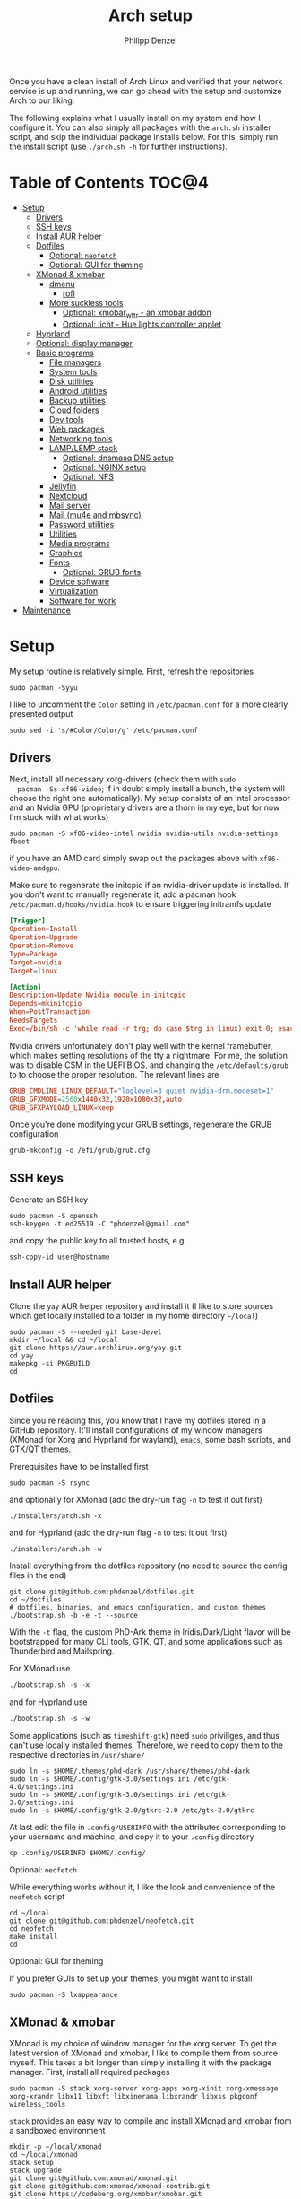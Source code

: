 #+AUTHOR: Philipp Denzel
#+TITLE: Arch setup
#+OPTIONS: num:nil
#+OPTIONS: toc:4

Once you have a clean install of Arch Linux and verified that your
network service is up and running, we can go ahead with the setup and
customize Arch to our liking.

The following explains what I usually install on my system and how I
configure it.  You can also simply all packages with the ~arch.sh~
installer script, and skip the individual package installs below. For
this, simply run the install script (use ~./arch.sh -h~ for further
instructions).


* Table of Contents :TOC@4:
- [[#setup][Setup]]
  - [[#drivers][Drivers]]
  - [[#ssh-keys][SSH keys]]
  - [[#install-aur-helper][Install AUR helper]]
  - [[#dotfiles][Dotfiles]]
      - [[#optional-neofetch][Optional: ~neofetch~]]
      - [[#optional-gui-for-theming][Optional: GUI for theming]]
  - [[#xmonad--xmobar][XMonad & xmobar]]
    - [[#dmenu][dmenu]]
      - [[#rofi][rofi]]
    - [[#more-suckless-tools][More suckless tools]]
      - [[#optional-xmobar_wttr---an-xmobar-addon][Optional: xmobar_wttr - an xmobar addon]]
      - [[#optional-licht---hue-lights-controller-applet][Optional: licht - Hue lights controller applet]]
  - [[#hyprland][Hyprland]]
  - [[#optional-display-manager][Optional: display manager]]
  - [[#basic-programs][Basic programs]]
    - [[#file-managers][File managers]]
    - [[#system-tools][System tools]]
    - [[#disk-utilities][Disk utilities]]
    - [[#android-utilities][Android utilities]]
    - [[#backup-utilities][Backup utilities]]
    - [[#cloud-folders][Cloud folders]]
    - [[#dev-tools][Dev tools]]
    - [[#web-packages][Web packages]]
    - [[#networking-tools][Networking tools]]
    - [[#lamplemp-stack][LAMP/LEMP stack]]
      - [[#optional-dnsmasq-dns-setup][Optional: dnsmasq DNS setup]]
      - [[#optional-nginx-setup][Optional: NGINX setup]]
      - [[#optional-nfs][Optional: NFS]]
    - [[#jellyfin][Jellyfin]]
    - [[#nextcloud][Nextcloud]]
    - [[#mail-server][Mail server]]
    - [[#mail-mu4e-and-mbsync][Mail (mu4e and mbsync)]]
    - [[#password-utilities][Password utilities]]
    - [[#utilities][Utilities]]
    - [[#media-programs][Media programs]]
    - [[#graphics][Graphics]]
    - [[#fonts][Fonts]]
      - [[#optional-grub-fonts][Optional: GRUB fonts]]
    - [[#device-software][Device software]]
    - [[#virtualization][Virtualization]]
    - [[#software-for-work][Software for work]]
- [[#maintenance][Maintenance]]

* Setup

  My setup routine is relatively simple.  First, refresh the
  repositories
  #+begin_src shell
    sudo pacman -Syyu
  #+end_src

  I like to uncomment the ~Color~ setting in ~/etc/pacman.conf~ for a
  more clearly presented output
  #+begin_src shell
    sudo sed -i 's/#Color/Color/g' /etc/pacman.conf
  #+end_src


** Drivers
  
  Next, install all necessary xorg-drivers (check them with ~sudo
  pacman -Ss xf86-video~; if in doubt simply install a bunch, the
  system will choose the right one automatically). My setup consists
  of an Intel processor and an Nvidia GPU (proprietary drivers are a
  thorn in my eye, but for now I'm stuck with what works)
  #+begin_src shell
    sudo pacman -S xf86-video-intel nvidia nvidia-utils nvidia-settings fbset
  #+end_src
  if you have an AMD card simply swap out the packages above with
  ~xf86-video-amdgpu~.

  Make sure to regenerate the initcpio if an nvidia-driver update is
  installed. If you don't want to manually regenerate it, add a pacman
  hook ~/etc/pacman.d/hooks/nvidia.hook~ to ensure triggering
  initramfs update
  #+begin_src conf
    [Trigger]
    Operation=Install
    Operation=Upgrade
    Operation=Remove
    Type=Package
    Target=nvidia
    Target=linux

    [Action]
    Description=Update Nvidia module in initcpio
    Depends=mkinitcpio
    When=PostTransaction
    NeedsTargets
    Exec=/bin/sh -c 'while read -r trg; do case $trg in linux) exit 0; esac; done; /usr/bin/mkinitcpio -P'
  #+end_src

  Nvidia drivers unfortunately don't play well with the kernel
  framebuffer, which makes setting resolutions of the tty a
  nightmare. For me, the solution was to disable CSM in the UEFI BIOS,
  and changing the ~/etc/defaults/grub~ to to choose the proper
  resolution. The relevant lines are

  #+begin_src conf
    GRUB_CMDLINE_LINUX_DEFAULT="loglevel=3 quiet nvidia-drm.modeset=1"
    GRUB_GFXMODE=2560x1440x32,1920x1080x32,auto
    GRUB_GFXPAYLOAD_LINUX=keep
  #+end_src

  Once you're done modifying your GRUB settings, regenerate the
  GRUB configuration
  #+begin_src shell
    grub-mkconfig -o /efi/grub/grub.cfg
  #+end_src

  
** SSH keys

   Generate an SSH key
   #+begin_src shell
     sudo pacman -S openssh
     ssh-keygen -t ed25519 -C "phdenzel@gmail.com"
   #+end_src
   and copy the public key to all trusted hosts, e.g.

#+begin_src shell
  ssh-copy-id user@hostname
#+end_src


** Install AUR helper

   Clone the ~yay~ AUR helper repository and install it (I like to
   store sources which get locally installed to a folder in my home
   directory ~~/local~)

   #+begin_src shell
     sudo pacman -S --needed git base-devel
     mkdir ~/local && cd ~/local
     git clone https://aur.archlinux.org/yay.git
     cd yay
     makepkg -si PKGBUILD
     cd
   #+end_src


** Dotfiles

   Since you're reading this, you know that I have my dotfiles stored
   in a GitHub repository. It'll install configurations of my window
   managers (XMonad for Xorg and Hyprland for wayland), ~emacs~, some
   bash scripts, and GTK/QT themes.

   Prerequisites have to be installed first
   #+begin_src shell
     sudo pacman -S rsync
   #+end_src

   and optionally for XMonad (add the dry-run flag ~-n~ to test it out first)
   #+begin_src shell
     ./installers/arch.sh -x
   #+end_src

   and for Hyprland (add the dry-run flag ~-n~ to test it out first)
   #+begin_src shell
     ./installers/arch.sh -w
   #+end_src

   Install everything from the dotfiles repository (no need to source
   the config files in the end)
   #+begin_src shell
     git clone git@github.com:phdenzel/dotfiles.git
     cd ~/dotfiles
     # dotfiles, binaries, and emacs configuration, and custom themes
     ./bootstrap.sh -b -e -t --source
   #+end_src

   With the ~-t~ flag, the custom PhD-Ark theme in Iridis/Dark/Light
   flavor will be bootstrapped for many CLI tools, GTK, QT, and some
   applications such as Thunderbird and Mailspring.

   For XMonad use
   #+begin_src emacs-lisp
     ./bootstrap.sh -s -x
   #+end_src

   and for Hyprland use
   #+begin_src emacs-lisp
     ./bootstrap.sh -s -w
   #+end_src

   Some applications (such as ~timeshift-gtk~) need ~sudo~ priviliges,
   and thus can't use locally installed themes. Therefore, we need to
   copy them to the respective directories in ~/usr/share/~
   #+begin_src shell
     sudo ln -s $HOME/.themes/phd-dark /usr/share/themes/phd-dark
     sudo ln -s $HOME/.config/gtk-3.0/settings.ini /etc/gtk-4.0/settings.ini
     sudo ln -s $HOME/.config/gtk-3.0/settings.ini /etc/gtk-3.0/settings.ini
     sudo ln -s $HOME/.config/gtk-2.0/gtkrc-2.0 /etc/gtk-2.0/gtkrc
   #+end_src

   At last edit the file in ~.config/USERINFO~ with the attributes
   corresponding to your username and machine, and copy it to your
   ~.config~ directory
   #+begin_src shell
     cp .config/USERINFO $HOME/.config/
   #+end_src

**** Optional: ~neofetch~

     While everything works without it, I like the look and
     convenience of the ~neofetch~ script
     
     #+begin_src shell
       cd ~/local
       git clone git@github.com:phdenzel/neofetch.git
       cd neofetch
       make install
       cd
     #+end_src

**** Optional: GUI for theming

     If you prefer GUIs to set up your themes, you might want to install
     #+begin_src shell
       sudo pacman -S lxappearance
     #+end_src


** XMonad & xmobar

   XMonad is my choice of window manager for the xorg server.
   To get the latest version of XMonad and xmobar, I like to compile
   them from source myself. This takes a bit longer than simply
   installing it with the package manager.  First, install all
   required packages

   #+begin_src shell
     sudo pacman -S stack xorg-server xorg-apps xorg-xinit xorg-xmessage xorg-xrandr libx11 libxft libxinerama libxrandr libxss pkgconf wireless_tools
   #+end_src

   ~stack~ provides an easy way to compile and install XMonad and
   xmobar from a sandboxed environment

   #+begin_src shell
     mkdir -p ~/local/xmonad
     cd ~/local/xmonad
     stack setup
     stack upgrade
     git clone git@github.com:xmonad/xmonad.git
     git clone git@github.com:xmonad/xmonad-contrib.git
     git clone https://codeberg.org/xmobar/xmobar.git
     stack init
     cp ~/dotfiles/.config/xmonad/stack.yml stack.yml
     stack install
     sudo ln -s ~/.local/bin/xmonad /usr/bin
     sudo mkdir -p /usr/share/xsessions
     sudo ln -s ~/.config/xmonad/xmonad.desktop /usr/share/xsessions
     sudo ln -s ~/.config/xmonad/icons/logo.png /usr/share/xsessions/xmonad.png
   #+end_src


*** dmenu

   ~dmenu~ accompanies XMonad perfectly. Once again, as this is a
   suckless tool to which one might want to apply some patches,
   I prefer compiling my own version

   #+begin_src shell
     cd ~/local
     git clone git@github.com:phdenzel/dmenu.git
     cd dmenu
     make patching
     make
     sudo make install
     cd
   #+end_src

 
**** rofi

   Sometimes, I like to use ~rofi~ instead of ~dmenu~...

   #+begin_src  shell
     sudo pacman -S rofi
   #+end_src

   for wayland install instead

   #+begin_src shell
     yay -S rofi-lbonn-wayland
   #+end_src


*** More suckless tools

   To complete the tiling window manager setup, we furthermore install
   a compositor, sys-tray, and image viewer (for setting wallpapers)

   #+begin_src shell
     sudo pacman -S picom feh trayer
   #+end_src


**** Optional: xmobar_wttr - an xmobar addon

    I wrote my own weather fetcher as python program which nicely
    formats and iconifies the information for ~xmobar~. Python should
    already be installed on a clean arch installation, but as ~pip~
    (and ~pipenv~) are not, we first have to install these packages
    (as well as ~emacs~ for compiling the README)

    #+begin_src shell
      sudo pacman -S emacs python-pip python-pipenv
    #+end_src

    ~xmobar_wttr~ can be installed via ~pip~, but I usually just clone
    the repo and install it from source

    #+begin_src shell
      cd ~/local
      git clone git@github.com:phdenzel/xmobar_wttr.git
      cd xmobar_wttr
      make pkg
      python3 setup.py install --user
      cd
    #+end_src


**** Optional: licht - Hue lights controller applet

    I used to use a systray GNOME applet back on Pop!_OS which was
    able to connect to a Philips Hue bridge in my network, but
    unfortunately this doesn't work on Arch linux, so I wrote a
    replacement for it:

    #+begin_src shell
      cd ~/local
      git clone git@github.com:phdenzel/licht.git
      cd licht
      make pkg
      python3 setup.py install --user
    #+end_src

    If this should not work, consider simply installing it via ~pip~.
    I try to keep the releases up-to-date:

    #+begin_src shell
      pip install licht
    #+end_src


** Hyprland

   Hyprland is my choice for the Wayland compositor.
   Install Hyprland and the essentials from the archlinux repositories
   #+begin_src shell
     sudo pacman -S hyprland eww-wayland xdg-desktop-portal-hyprland dunst pipewire wireplumber polkit-kde-agent qt5-wayland qt6-wayland
   #+end_src

   If you use an nvidia card, you might want to try the package including the nvidia patches instead
   #+begin_src shell
     sudo pacman -S hyprland-nvidia qt5ct libva
     yay -S nvidia-vaapi-driver-git
   #+end_src

   Most well-known tools used within Xorg will not work on Wayland and
   need corresponding versions, e.g. OSD notification, wallpaper
   daemon, theme editor, image viewer, screenshot tool, color picker,
   etc.
   
   #+begin_src shell
     yay -S swayosd-git hyprpaper nwg-look imv grim slurp hyprpicker
     #swayosd-git
   #+end_src

   Also, optionally create an entry for hyprland with your display manager
   #+begin_src shell
     sudo mkdir -p /usr/share/xsessions
     sudo ln -s ~/.config/hypr/hyprland.desktop /usr/share/xsessions
     sudo ln -s ~/.config/hypr/icons/logo.png /usr/share/xsessions/hyprland.png
   #+end_src


** Optional: display manager

   I personally don't use a display manager, as I encrypt my drives
   and use xinit on login. If I would use a login manager though, it
   probably would be ~lightdm~ or ~ly~. So,

   #+begin_src shell
     yay -S ly
     sudo systemctl enable ly.service
   #+end_src

   or

   #+begin_src shell
     sudo pacman -S lightdm web-greeter accountsservice
     sudo systemctl enable lightdm
   #+end_src

   If you decided on ~lightdm~, enable its ~web-greeter~
   in ~/etc/lightdm/lightdm.conf~, otherwise it won't work.

   Also, you might need to start the accounts service daemon
   #+begin_src shell
     sudo systemctl enable accounts-daemon.service
   #+end_src

   and optionally create a user icon
   #+begin_src shell
     sudo mkdir /var/lib/AccountsService/icons && chmod 755 /var/lib/AccountsService/icons
     cp [username].jpg /var/lib/AccountsService/icons/
   #+end_src
   and edit the icon entry in user file in ~/var/lib/AccountsService/users/~.


** Basic programs

   Install my favorite terminal, browser and mail client (if needed)
   #+begin_src shell
     yay -S alacritty-git brave-bin mailspring thunderbird
   #+end_src

   Alacritty uses GPU hardware acceleration, but if no hardware
   acceleration is available (on very old hardware for instance), run
   ~alacritty~ with ~LIBGL_ALWAYS_SOFTWARE=1 /usr/bin/alacritty~ and
   replace ~Exec=env LIBGL_ALWAYS_SOFTWARE=1 /usr/bin/alacritty~ in
   ~/usr/share/applications/Alacritty.desktop~

   Mailspring needs libsecret and a keyring implementing the
   org.freedesktop.secrets standard. so to get it working, we will have
   to install it
   #+begin_src shell
     yay -S libsecret pass-secrets-git
   #+end_src

   In the subsections are categorized, and are here for completion. I
   usually install these via my install script ~arch.sh~

*** File managers
    GUI and terminal-based file managers
    #+begin_src shell
      sudo pacman -S pcmanfm gvfs udisks2 xarchiver ranger ueberzug highlight
    #+end_src

*** System tools

    Systemd components
    #+begin_src shell
      sudo pacman -S systemd-resolvconf
    #+end_src

    Z-shell, fuzzy-finder
    #+begin_src shell
      sudo pacman -S zsh fzf
    #+end_src

    RUST-powered command-line program variants

    #+begin_src shell
      sudo pacman -S bat eza zoxide fd ripgrep dust
    #+end_src

    
    Bash tab completion, spell checkers, locate utils, etc.
    #+begin_src shell
      sudo pacman -S bash-completion man-db mlocate hunspell hunspell-en_us
    #+end_src

    Xorg utilities
    #+begin_src shell
      sudo pacman -S xdotool xscreensaver
    #+end_src

    System tray applets
    #+begin_src shell
      sudo pacman -S network-manager-applet blueman volumeicon
    #+end_src

    For keeping the clock running (NTP client)
    #+begin_src shell
      sudo pacman -S chrony
      sudo systemctl enable --now chronyd.service
    #+end_src

*** Disk utilities
    File system tabulator, disk formatter/analyser, and various compression, copy, and job control programs
    #+begin_src shell
      sudo pacman -S arch-install-scripts gptfdisk exfat-utils smartmontools zip unzip rsync cronie htop
    #+end_src

*** Android utilities
    To connect with an Android system, we need the MTP protocol
    #+begin_src shell
      sudo pacman -S mtpfs gvfs-mtp gvfs-gphoto2
    #+end_src

    For Android 4+ devices, additionally install
    #+begin_src shell
      yay -S jmtpfs
    #+end_src

*** Backup utilities
    Timeshift seems to integrate well with btrfs, however after using
    it for a while, I found it simply a bit too buggy for a backup
    program. I also dislike snapper, because of how it stores its
    snapshots all over the place (in @{subvols}/.snapshots).

    So, these days I'm backing up my subvolumes with my own automated
    scripts. For more infos have a look at my [[https://github.com/phdenzel/btrsnap][btrsnap]] repository.

*** Cloud folders

    Dropbox has very little space for free, but it's still good.
    #+begin_src shell
      yay -S dropbox
    #+end_src

    Once you're in your graphical environment, set up dropbox using
    #+begin_src shell
      dropbox start -i
    #+end_src

    For a better self-hosted solution, set up a LAMP or LEMP stack and
    install ~nextcloud~ (see below).

*** Dev tools
    Languages: (e)lisp, python, haskell, cuda, rust, ruby, java, LaTeX
    #+begin_src shell
      sudo pacman -S emacs vim base-devel gdb cmake docker pyenv ghc ghc-static clang cuda cuda-tools cudnn rust rust-analyzer ruby rubygems jenv jdk-openjdk jdk8-openjdk texlive-most texlive-lang gobject-introspection tk
    #+end_src

    For conda, I like to install environments and packages in ~.local/conda~ instead of the default ~$HOME/.conda~ location
    #+begin_src shell
      yay -S python-conda
      mkdir -p $HOME/.local/conda/envs && mkdir -p $HOME/.local/conda/pkgs
    #+end_src

    JabRef application
    #+begin_src emacs-lisp
      yay -S jabref-git
    #+end_src


    Installing jekyll (my preferred dev tool for static websites and blogs)
    #+begin_src shell
      gem install bundler webrick jekyll
    #+end_src
    And remember to source your .zshenv afterwards to add ruby binaries to your PATH.

*** Web packages
    Version control, data transfer, text-based browser programs
    #+begin_src shell
      sudo pacman -S git wget curl transmission-cli transmission-gtk lynx w3m
    #+end_src

*** Networking tools
    VPN, tools for network control, discovery and security auditing
    #+begin_src shell
      sudo pacman -S usbutils ethtool wol nfs-utils samba sshfs rclone firewalld fail2ban nginx dnsmasq wireguard-tools nmap
    #+end_src

    Enable all services
    #+begin_src shell
      sudo systemctl enable --now fail2ban
      sudo systemctl enable --now firewalld.service
      sudo firewall-cmd --set-default-zone=home
    #+end_src

*** LAMP/LEMP stack

    A LAMP or LEMP stack

    For L*A*MP: install Apache
    #+begin_src shell
      sudo pacman -S apache php-apache
    #+end_src

    For L*E*MP: install nginx
    #+begin_src shell
      sudo pacman -S nginx
    #+end_src
    I usually prefer nginx over apache. So, the following sections
    will assume the LEMP stack was installed.

    MariaDB install
    #+begin_src shell
      sudo pacman -S mariadb mariadb-clients mariadb-libs
    #+end_src

    MariaDB configuration
    #+begin_src shell
      sudo mysql_install_db --user=mysql --basedir=/usr --datadir=/var/lib/mysql
      sudo systemctl enable mariadb
      sudo systemctl start mariadb
      sudo mysql_secure_installation
    #+end_src
    Go through the questions from the last command and choose what is
    fitting for you. In my case, I went with the defaults, except that
    I did not change the root password.

    Create a database with
    #+begin_src shell
      sudo mysql -u root -p
    #+end_src
    This obvious only has to be done only if a database is needed for
    another application. For instance, ~nextcloud~ requires a database
    which I called ~nextcloud~
    #+begin_src shell
      MariaDB [(none)]> CREATE DATABASE nextcloud;
      MariaDB [(none)]> CREATE USER 'nextcloud'@'localhost' IDENTIFIED BY 'xxxxxxxx';
      MariaDB [(none)]> GRANT ALL PRIVILEGES on nextcloud.* to 'nextcloud'@'localhost';
      MariaDB [(none)]> FLUSH privileges;
      MariaDB [(none)]> quit;
    #+end_src

    Install PHP
    #+begin_src shell
      sudo pacman -S php php-gd php-cgi php-fpm php-intl php-imagick
    #+end_src

    For application-specific PHP configurations, I usually use
    dedicated copies of ~/etc/php/php.ini~ in the according
    applications configuration directory.
    
**** Optional: dnsmasq DNS setup

     I like to set up a local DNS server to easily access all my home
     services through local names instead of IP addresses. Therefore,
     I use ~dnsmasq~'s DNS features and use ~nginx~ as a reverse
     proxy.

     First stop any (potentially) running ~systemd-resolved~ services
     #+begin_src shell
       sudo systemctl stop systemd-resolved
       sudo systemctl disable systemd-resolved
     #+end_src

     You find the default ~dnsmasq~ configuration in ~/etc/dnsmasq.conf~.
     #+begin_src shell
       echo "conf-dir=/etc/dnsmasq.d,.bak" | sudo tee -a /etc/dnsmasq.conf
       sudo mkdir -p /etc/dnsmasq.d
       sudo touch /etc/dnsmasq.d/home.conf
     #+end_src
     
     All customizations should be added to the ~/etc/dnsmasq.d~
     directory.  Add a custom configuration file
     e.g. ~/etc/dnsmasq.d/home.conf~
     #+begin_src conf
       # turn off dhcp on enp3s0
       no-dhcp-interface=enp3s0
       # never forward plain names
       domain-needed
       # neve forward addresses in the non-routable address space
       bogus-priv
       # add domain to hostnames
       expand-hosts
       # domain to be added if expand-hosts is set
       domain=home
       # local domain to be served from /etc/hosts file
       local=/home/
       # don't read /etc/resolv.conf
       no-resolv
       # external nameservers Cloudflare/Google
       server=1.1.1.1
       server=8.8.8.8
     #+end_src

     Afterwards, add the names of the virtual hosts to ~/etc/hosts~, e.g.
     #+begin_src conf
       # Static table lookup for hostnames.
       # See hosts(5) for details.
       127.0.0.1	localhost
       ::1		    localhost
       #127.0.1.1	archphoenix.localdomain	archphoenix

       # fritzbox
       192.168.178.1 fritz.box
       # main hostname
       192.168.178.42 my
       # jellyfin
       192.168.178.42 jellyfin
       # etc...
     #+end_src

     If you're running ~firewalld~, open the DNS ports 53/UDP and
     53/TCP.
     #+begin_src shell
       sudo firewall-cmd --add-service dns
       sudo firewall-cmd --add-service dns --permanent
     #+end_src

     Once everything is configured start the service with
     #+begin_src shell
       sudo systemctl start dnsmasq.service
       sudo systemctl enable dnsmasq.service
     #+end_src

**** Optional: NGINX setup

     I prefer a lightweight ~nginx~ configuration over an (in my
     opinion) intrinsically heavier ~apache~ setup.
     #+begin_src shell
       sudo pacman -S nginx certbot certbot-nginx
     #+end_src

     It seems when ~nginx~ is installed on Arch Linux, all default
     configurations are found in a single file
     ~/etc/nginx/nginx.conf~. However, I like to keep the global
     configurations there, but move the server blocks to
     ~/etc/nginx/conf.d/default.conf~.

     On Arch Linux, the ~conf.d~ directory has to be created
     #+begin_src shell
       sudo mkdir -p /etc/nginx/conf.d
     #+end_src
     
     My ~/etc/nginx/nginx.conf~ looks like
     #+begin_src conf
       user http;
       worker_processes  4;
       error_log  /var/log/nginx/error.log  warn;

       events {
           worker_connections  1024;
       }

       http {
           include       mime.types;
           default_type  application/octet-stream;

           log_format  main  '$remote_addr - $remote_user [$time_local] "$request" '
                             '$status $body_bytes_sent "$http_referer" '
                             '"$http_user_agent" "$http_x_forwarded_for"';
           access_log  /var/log/nginx/access.log  main;

           sendfile        on;

           keepalive_timeout  65;

           types_hash_max_size	4096;

           include /etc/nginx/conf.d/*.conf;

       }
     #+end_src

     And the default configuration could be something like
     ~/etc/nginx/conf.d/default.conf~
     #+begin_src conf
       server {
           listen       80;
           listen	 [::]:80;
           server_name  my.home;

           #charset koi8-r;
           #access_log  logs/host.access.log  main;

           location / {
               root   /usr/share/nginx/html;
               index  index.html index.htm;
           }

           #error_page  404              /404.html;

           # redirect server error pages to the static page /50x.html
           #
           error_page   500 502 503 504  /50x.html;
           location = /50x.html {
               root   /usr/share/nginx/html;
           }

           # proxy the PHP scripts to Apache listening on 127.0.0.1:80
           #
           #location ~ \.php$ {
           #    proxy_pass   http://127.0.0.1;
           #}

           # pass the PHP scripts to FastCGI server listening on 127.0.0.1:9000
           #
           #location ~ \.php$ {
           #    root           html;
           #    fastcgi_pass   127.0.0.1:9000;
           #    fastcgi_index  index.php;
           #    fastcgi_param  SCRIPT_FILENAME  /scripts$fastcgi_script_name;
           #    include        fastcgi_params;
           #}

           # deny access to .htaccess files, if Apache's document root
           # concurs with nginx's one
           #
           #location ~ /\.ht {
           #    deny  all;
           #}
       }


       # another virtual host using mix of IP-, name-, and port-based configuration
       #server {
       #    listen       8000;
       #    listen       somename:8080;
       #    server_name  somename  alias  another.alias;

       #    location / {
       #        root   html;
       #        index  index.html index.htm;
       #    }
       #}


       # HTTPS server
       #server {
       #    listen       443 ssl;
       #    server_name  localhost;

       #    ssl_certificate      cert.pem;
       #    ssl_certificate_key  cert.key;

       #    ssl_session_cache    shared:SSL:1m;
       #    ssl_session_timeout  5m;

       #    ssl_ciphers  HIGH:!aNULL:!MD5;
       #    ssl_prefer_server_ciphers  on;

       #    location / {
       #        root   html;
       #        index  index.html index.htm;
       #    }
       #}
     #+end_src
     Most of these server blocks are unchanged from the initially
     installed file, commented out, and simply act as suggestions and
     tutorials on how to setup ~nginx~.

**** Optional: NFS

     NFS allows you to expose folders to other machines on the network.
     For this we only need ~nfs-utils~. Add the folders you want to
     expose to ~/etc/exports~, e.g.

     #+begin_src conf
       /data/backups   *(rw,sync)
     #+end_src
     For more infos on exporting see [[https://man.archlinux.org/man/exports.5][man/exports.5]].

     After editing the ~/etc/exports~ file, you need to run ~sudo
     exportfs -arv~ to update the nfs entries. The service is enabled
     with
     #+begin_src shell
       sudo systemctl enable --now nfs-server
     #+end_src

     If you're running a firewall, you have to open TCP and UDP ports
     111, 2049, and 20048. In firewalld you can accomplish this by
     adding services for nfs, mountd and rpc-bind
     #+begin_src shell
       sudo firewall-cmd --add-service nfs
       sudo firewall-cmd --add-service nfs --permanent
       sudo firewall-cmd --add-service mountd
       sudo firewall-cmd --add-service mountd --permanent
       sudo firewall-cmd --add-service rpc-bind
       sudo firewall-cmd --add-service rpc-bind --permanent
     #+end_src

     On the client-side you can then discover the shared folders using
     #+begin_src shell
       showmount -e <hostname|server-ip>
     #+end_src

     and mount them with

     #+begin_src shell
       sudo mkdir -p /nfs/backups
       sudo mount -t nfs 192.168.xx.xx:/data/backups /nfs/backups
     #+end_src

     To permanently mount the nfs shares, add them to your /etc/fstab file
     #+begin_src conf
       hostname:/data/backups  /nfs/backups  nfs4  rw,sync,_netdev,addr=192.168.xx.xx  0 0
     #+end_src

     If you have any issues, check if you assigned the correct
     ownership/permissions to the nfs folders.

*** Jellyfin

    Although ~jellyfin~ can be installed via the AUR for any Arch
    Linux distro, most builds will probably fail due to build issues
    related to ~Node.js~. So far, I had best success installing the
    ~jellyfin-git~ versions

    #+begin_src shell
      yay -S jellyfin-git
    #+end_src

    If you managed to build ~jellyfin~, you can proceed and enable the service
    #+begin_src shell
      sudo systemctl enable jellyfin.service
      sudo systemctl start jellyfin.service
    #+end_src
    
    Make sure that if a firewall is up, ~jellyfin~ can communicate via
    an open port. For the default port use
    #+begin_src shell
      sudo firewall-cmd --add-service jellyfin
      sudo firewall-cmd --add-service jellyfin --permanent
    #+end_src

    This should be enough to get up and running... for the initial
    setup go to ~127.0.0.1:8096~ in your browser of choice.

    You can also set up a reverse proxy pass in nginx. For this,
    create the file ~/etc/nginx/conf.d/jellyfin.conf~ with the
    following content
    #+begin_src conf
server {
    listen       80;
    listen	 [::]:80;
    #server_name  jellyfin.home;

    # Uncomment to redirect to https
    # return 301 https://$host$request_uri;

#}
#server {
    #listen 443 ssl https2;
    #listen [::]:443 ssl http2;
    server_name  jellyfin.home;

    #access_log  logs/host.access.log  main;
    client_max_body_size 32M;

    # use a variable to store the upstream proxy
    set $jellyfin jellyfin;
    resolver 127.0.0.1 valid=30;

    #ssl_certificate /etc/letsencrypt/live/DOMAIN_NAME/fullchain.pem;
    #ssl_certificate_key /etc/letsencrypt/live/DOMAIN_NAME/privkey.pem;
    #include /etc/letsencrypt/options-ssl-nginx.conf;
    #ssl_dhparam /etc/letsencrypt/ssl-dhparams.pem;
    #add_header Strict-Transport-Security "max-age=31536000" always;
    #ssl_trusted_certificate /etc/letsencrypt/live/DOMAIN_NAME/chain.pem;
    #ssl_stapling on;
    #ssl_stapling_verify on;

    # Security / XSS Mitigation Headers
    add_header X-Frame-Options "SAMEORIGIN";
    add_header X-XSS-Protection "1; mode=block";
    add_header X-Content-Type-Options "nosniff";

    # Content Security Policy
    # Enforces https content and restricts JS/CSS to origin
    # External Javascript (such as cast_sender.js for Chromecast) must be whitelisted.
    #add_header Content-Security-Policy "default-src https: data: blob: http://image.tmdb.org; style-src 'self' 'unsafe-inline'; script-src 'self' 'unsafe-inline' https://www.gstatic.com/cv/js/sender/v1/cast_sender.js https://www.gstatic.com/eureka/clank/95/cast_sender.js https://www.gstatic.com/eureka/clank/96/cast_sender.js https://www.gstatic.com/eureka/clank/97/cast_sender.js https://www.youtube.com blob:; worker-src 'self' blob:; connect-src 'self'; object-src 'none'; frame-ancestors 'self'";

    location = / {
    	return 302 http://$host/web/;
    	#return 302 https://$host/web/;
    }

    location / {
        # Proxy main Jellyfin traffic
        proxy_pass http://$jellyfin:8096;
        proxy_set_header Host $host;
        proxy_set_header X-Real-IP $remote_addr;
        proxy_set_header X-Forwarded-For $proxy_add_x_forwarded_for;
        proxy_set_header X-Forwarded-Proto $scheme;
        proxy_set_header X-Forwarded-Protocol $scheme;
        proxy_set_header X-Forwarded-Host $http_host;

        # Disable buffering when the nginx proxy gets very resource heavy upon streaming
        proxy_buffering off;
    }

    # location block for /web - This is purely for aesthetics so /web/#!/ works instead of having to go to /web/index.html/#!/
    location = /web/ {
        # Proxy main Jellyfin traffic
        proxy_pass http://$jellyfin:8096/web/index.html;
        proxy_set_header Host $host;
        proxy_set_header X-Real-IP $remote_addr;
        proxy_set_header X-Forwarded-For $proxy_add_x_forwarded_for;
        proxy_set_header X-Forwarded-Proto $scheme;
        proxy_set_header X-Forwarded-Protocol $scheme;
        proxy_set_header X-Forwarded-Host $http_host;
    }

    location /socket {
        # Proxy Jellyfin Websockets traffic
        proxy_pass http://$jellyfin:8096;
        proxy_http_version 1.1;
        proxy_set_header Upgrade $http_upgrade;
        proxy_set_header Connection "upgrade";
        proxy_set_header Host $host;
        proxy_set_header X-Real-IP $remote_addr;
        proxy_set_header X-Forwarded-For $proxy_add_x_forwarded_for;
        proxy_set_header X-Forwarded-Proto $scheme;
        proxy_set_header X-Forwarded-Protocol $scheme;
        proxy_set_header X-Forwarded-Host $http_host;
    }

}
    #+end_src

    Uncomment the relevant lines once you set up HTTPS.

*** Nextcloud

    Before installing and configuring ~nextcloud~, install the LEMP
    stack.

    If you haven't done so, start MariaDB and create a database and a
    user with all priviliges (as shown in the example of the LAMP/LEMP
    section). Also, don't forget to start and enable the ~mariadb.service~
    #+begin_src shell
      sudo systemctl start mariadb
      sudo systemctl enable mariadb
    #+end_src

    Once the LEMP stack has been installed and set up, we create a
    configuration file for nginx ~/etc/nginx/conf.d/nextcloud.conf~
    #+begin_src conf
      # Custom configuration based on official nginx configuration
      # https://docs.nextcloud.com/server/stable/admin_manual/installation/nginx.html#nextcloud-in-the-webroot-of-nginx
      server {
          listen       80;
          listen	 [::]:80;
          server_name  nextcloud.home;

          #charset koi8-r;
          #access_log  logs/host.access.log  main;

          # set upload size and timeout
          client_max_body_size 512M;
          client_body_timeout 300s;
          fastcgi_buffers 64 4K;

          # enable gzip
          gzip on;
          gzip_vary on;
          gzip_comp_level 4;
          gzip_min_length 256;
          gzip_proxied expired no-cache no-store private no_last_modified no_etag auth;
          gzip_types application/atom+xml application/javascript application/json application/ld+json application/manifest+json application/rss+xml application/vnd.geo+json application/vnd.ms-fontobject application/wasm application/x-font-ttf application/x-web-app-manifest+json application/xhtml+xml application/xml font/opentype image/bmp image/svg+xml image/x-icon text/cache-manifest text/css text/plain text/vcard text/vnd.rim.location.xloc text/vtt text/x-component text/x-cross-domain-policy;

          # Security / XSS Mitigation Headers
          add_header Referrer-Policy "no-referrer" always;
          add_header X-Frame-Options "SAMEORIGIN" always;
          add_header X-XSS-Protection "1; mode=block" always;
          add_header X-Content-Type-Options "nosniff" always;
          add_header X-Robots-Tag "none" always;
          add_header X-Download-Options "noopen" always;
          add_header X-Permitted-Cross-Domain-Policies "none" always;
          # hide information leak
          fastcgi_hide_header X-Powered-By;

          # path to the nextcloud installation
          root /usr/share/webapps/nextcloud/;
          # fallback handling directories
          index index.php index.html /index.php$request_uri;

          # handle Microsoft DAV clients
          location = / {
              if ( $http_user_agent ~ ^DavClnt ) {
                  return 302 /remote.php/webdav/$is_args$args;
              }
            }

          # enable automated access
          location = /robots.txt {
              allow all;
              log_not_found off;
              access_log off;
          }

          # well-known URIs
          location ^~ /.well-known {

              location = /.well-known/carddav {
                  return 301 $scheme://$host/remote.php/dav/; }
              location = /.well-known/caldav {
                  return 301 $scheme://$host/remote.php/dav/; }

              location /.well-known/acme-challenge {
                  try_files $uri $uri/ =404; }
              location /.well-known/pki-validation {
                  try_files $uri $uri/ =404; }

              # Let Nextcloud's API for `/.well-known` URIs handle all other
              # requests by passing them to the front-end controller.
              return 301 /index.php$request_uri;
          }

          # hide certain paths from clients
          location ~ ^/(?:build|tests|config|lib|3rdparty|templates|data)(?:$|/) {
              deny all; }
          location ~ ^/(?:\.|autotest|occ|issue|indie|db_|console) {
              deny all; }


          # PHP block (should come before all blocks handling static assets)
          location ~ \.php(?:$|/) {
              # legacy support
              rewrite ^/(?!index|remote|public|cron|core\/ajax\/update|status|ocs\/v[12]|updater\/.+|oc[ms]-provider\/.+|.+\/richdocumentscode\/proxy) /index.php$request_uri;

              fastcgi_split_path_info ^(.+?\.php)(/.*)$;
              set $path_info $fastcgi_path_info;	

              include fastcgi_params;
              try_files $fastcgi_script_name =404;

              fastcgi_param SCRIPT_FILENAME $document_root$fastcgi_script_name;
              fastcgi_param PATH_INFO $path_info;
              #fastcgi_param HTTPS on;

              # avoid sending the security headers twice
              fastcgi_param modHeadersAvailable true;
              fastcgi_param front_controller_active true;

              fastcgi_pass unix:/run/php-fpm/nextcloud.sock;

              fastcgi_intercept_errors on;
              fastcgi_request_buffering off;

              fastcgi_max_temp_file_size 0;
          }

          #
          location ~ \.(?:css|js|svg|gif|png|jpg|ico|wasm|tflite|map)$ {
              try_files $uri /index.php$request_uri;
              expires 6M;
              #add_header Cache-Control "public, max-age=15778463, $asset_immutable";
              # don't log access to assets
              access_log off;

              location ~ \.wasm$ {
                  default_type application/wasm;
              }
          }

          location ~ \.woff2?$ {
              try_files $uri /index.php$request_uri;
              # cache-control policy
              expires 7d;
              # don't log access to assets
              access_log off;
          }

          location /remote {
              return 301 /remote.php$request_uri;
          }

          location / {
              try_files $uri $uri/ /index.php$request_uri;
          }
      }
    #+end_src

    If you haven't done so, copy the default ~/etc/php/php.ini~ to
    ~/etc/webapps/nextcloud/php.ini~. Make a few configuration changes
    #+begin_src conf
      ;open_basedir = /var/lib/nextcloud/data:/var/lib/nextcloud/apps:/tmp:/usr/share/webapps/nextcloud:/etc/webapps/nextcloud:/data/nextcloud:/dev/urandom:/usr/lib/php/modules:/var/log/nextcloud:/proc/meminfo
      max_execution_time = 360
      memory_limit = 512M
      post_max_size = 256M
      upload_max_filesize = 256M
      extension=bcmath
      extension=bz2
      extension=exif
      extension=gd
      extension=iconv
      extension=imagick
      extension=intl
      extension=pdo_mysql
      date.timezone = Europe/Zurich
    #+end_src

    Make sure the Nextcloud dedicated ~php.ini~ is actually used, by
    setting the environment variable ~NEXTCLOUD_PHP_CONFIG~
    #+begin_src shell
      export NEXTCLOUD_PHP_CONFIG=/etc/webapps/nextcloud/php.ini
    #+end_src

    As a privacy and security precaution also create the dedicated
    directory for session data
    #+begin_src shell
      install --owner=nextcloud --group=nextcloud --mode=700 -d /var/lib/nextcloud/sessions
    #+end_src

    There are a few application servers compatible with nextcloud, I
    usually choose ~php-fpm~, but feel free to consult the Arch wiki
    for other options. Begin with copying the ~/etc/php/php.ini~ to a
    dedicated ~/etc/php/php-fpm.ini~ file (make sure it is owned and
    only writeable by root). Here we set the Zend OPcache by
    uncommenting the following lines
    #+begin_src conf
      zend_extension=opcache
      opcache.enable=1
      opcache.memory_consumption=128
      opcache.interned_strings_buffer=8
      opcache.max_accelerated_files=10000
      opcache.revalidate_freq=1
      opcache.save_comments=1
    #+end_src

    Finally set up a pool file for php-fpm in
    ~/etc/php/php-fpm.d/nextcloud.conf~ (again, make sure it is owned
    and only writeable by root). It is responsible for spawning
    dedicated processes for the Nextcloud application. Make sure the
    ~php_value[...]~ and ~php_flag[...]~ correspond to the settings in
    ~/etc/webapps/nextcloud/php.ini~ or they might be overwritten unintendedly
    #+begin_src conf
      [nextcloud]
      user = nextcloud
      group = nextcloud

      listen = /run/php-fpm/nextcloud.sock
      listen.owner = nextcloud
      listen.group = http
      listen.mode = 0660

      pm = dynamic
      pm.max_children = 8
      pm.start_servers = 2
      pm.min_spare_servers = 1
      pm.max_spare_servers = 3

      access.log = /var/log/php-fpm/$pool.access.log
      access.format = "%{%Y-%m-%dT%H:%M:%S%z}t %R: \"%m %r%Q%q\" %s %f %{milli}d %{kilo}M %C%%"

      chdir = /usr/share/webapps/$pool
      env[HOSTNAME] = $HOSTNAME
      env[PATH] = /usr/local/bin:/usr/bin
      env[TMP] = /tmp
      env[TMPDIR] = /tmp
      env[TEMP] = /tmp

      php_value[date.timezone] = Europe/Zurich
      #php_value[open_basedir] = /var/lib/$pool:/tmp:/usr/share/webapps/$pool:/etc/webapps/$pool:/data/$pool:/dev/urandom:/usr/lib/php/modules:/var/log/$pool:/proc/meminfo

      php_value[session.save_path] = /var/lib/$pool/sessions
      php_value[session.gc_maxlifetime] = 21600
      php_value[session.gc_divisor] = 500
      php_value[session.gc_probability] = 1

      php_flag[expose_php] = false
      php_value[post_max_size] = 256M
      php_value[upload_max_filesize] = 256M

      php_flag[output_buffering] = 4096
      php_value[max_input_time] = 60
      php_value[max_execution_time] = 360

      php_value[memory_limit] = 512M

      php_value[apc.ttl] = 7200
      php_flag[apc.enable_cli] = 1

      php_value[extension] = bcmath
      php_value[extension] = bz2
      php_value[extension] = exif
      php_value[extension] = gd
      php_value[extension] = gmp
      php_value[extension] = iconv
      php_value[extension] = imagick
      php_value[extension] = intl
      php_value[extension] = pdo_mysql
      php_value[extension] = zip
    #+end_src

    The application server is run as a systemd service. To make the
    configurations take, we need to override the default command run
    by systemd by means of a drop-in file
    ~/etc/systemd/system/php-fpm.service.d/override.conf~
    #+begin_src conf
      [Service]
      ExecStart=
      ExecStart=/usr/bin/php-fpm --nodaemonize --fpm-config /etc/php/php-fpm.conf --php-ini /etc/php/php-fpm.ini
      ReadWritePaths=/usr/share/webapps/nextcloud
      ReadWritePaths=/var/lib/nextcloud
      ReadWritePaths=/etc/webapps/nextcloud/config

      ReadWritePaths=/data/nextcloud
    #+end_src

    The access log might not exist, so when you try to start the
    php-fpm service with ~sudo systemctl start php-fpm~ and you get an
    error, try
    #+begin_src shell
      sudo mkdir /var/log/php-fpm
    #+end_src

    And finally start and enable the service with
    #+begin_src shell
      sudo systemctl start php-fpm
      sudo systemctl enable php-fpm
    #+end_src

    In this example, I've created another ~/data~ partition and a
    folder ~/data/nextcloud~ on it, which will act as data directory
    for nextcloud, additionally we have to create a few folders in
    nextcloud's installation directory.
    #+begin_src shell
      sudo mkdir -p /data/nextcloud
      sudo chmod 770 /data/nextcloud
      sudo chown nextcloud:nextcloud /data/nextcloud

      sudo mkdir -p /usr/share/webapps/nextcloud/{apps,data}
      sudo chmod 755 /usr/share/webapps/nextcloud/{apps,data}
      sudo chown nextcloud:nextcloud /usr/share/webapps/nextcloud/{apps,data}
    #+end_src

    This should be enough for you to visit your nextcloud domain and
    continue the setup on the web server.

    Should you have problems with adding phone numbers to your
    accounts, you probably have to add ~default_phone_region~ to your
    ~/etc/webapps/nextcloud/config/config.php~
    #+begin_src conf
      <?php
      $CONFIG = array (
        ...
        'default_phone_region' => 'CH',
        ...
        );
    #+end_src

    A system like Nextcloud sometimes requires tasks to be done on a
    regular basis without the need for user interaction or hindering
    Nextcloud performance. There are three ways to achive automatic
    maintanence with Nextcloud: AJAX, Webcron, cron.

    I prefer cron, and on archlinux (with on systemd) this is easily
    achieved:

    - first make sure to switch to cron in the Nextcloud settings
    - then start the systemd timer service with

    #+begin_src shell
      sudo systemctl enable --now nextcloud-cron.timer
    #+end_src


    You can also mount your Nextcloud files using WebDAV on your local
    linux machine. For this you need to install ~davfs2~ from the AUR:

    #+begin_src shell
      yay -S davfs2
    #+end_src

    Depending on your linux distro and davfs2 version, you need to add
    yourself to the ~davfs2~ group (or in my case to the ~network~) group:
    #+begin_src shell
      sudo usermod -aG network phdenzel
    #+end_src
    Afterwards, log out and back in for these settings to take effect.

    This enables you to auto-mount your Nextcloud files folder from
    your file system table ~/etc/fstab~ (change ~auto~ to ~noauto~ for
    manual mounts):
    #+begin_src shell
      https://nextcloud.home/remote.php/dav/files/phdenzel/ /home/phdenzel/Nextcloud davfs rw,user,auto 0 0
    #+end_src

    For auto-logins you have to store your credentials in your local home folder
    #+begin_src shell
      mkdir ~/Nextcloud
      mkdir ~/.davfs2
      sudo cp /etc/davfs2/secrets ~/.davfs2/secrets
      sudo chown phdenzel:phdenzel ~/.davfs2/secrets
      sudo chmod 600 ~/.davfs2/secrets
    #+end_src

    In the ~~/.davfs2/secrets~ file, you can add the WebDAV remote
    (old-style) or mount point as reference for your credentials:

    #+begin_src shell
      cat << EOF | sudo tee -a ~/.davfs2/secrets

      # personal Nextcloud credentials
      /home/phdenzel/Nextcloud phdenzel "this\should#be!my_password"
      # Old style
      #https://nextcloud.home/remote.php/dav/files/phdenzel/ phdenzel "this\should#be!my_password"
      EOF
    #+end_src

    To test mounting and unmounting, reload your new fstab
    #+begin_src shell
      sudo systemctl daemon-reload
      mount ~/Nextcloud
      umount ~/Nextcloud
    #+end_src

    If you have problems with your (self-signed) server certificate,
    or you get the message ~warning: the server does not support
    locks~, you need to add the following to your
    ~/etc/davfs2/davfs2.conf~:

    #+begin_src conf
      trust_server_cert	/etc/davfs2/certs/ygdrasil.crt
      use_locks   0
    #+end_src
    Any server certificates (here ygdrasil.crt) have to be copied to
    ~/etc/davfs2/certs/~.

*** TODO Mail server
    
*** Mail (mu4e and mbsync)
    It is always nice to have an alternate way of reading emails
    #+begin_src shell
      sudo pacman -S openssl isync
    #+end_src

    #+begin_src shell
      yay -S mu cyrus-sasl-xoauth2-git oauth2token
    #+end_src

    For registering a Microsoft IMAP account in isync, use ~oauth2ms~
    or ~oauth2token~.

    For ~oauth2ms~, clone my fork and install the program locally

    #+begin_src shell
      cd ~/local
      git clone git@github.com:phdenzel/oauth2ms.git
      cd oauth2ms
      make config && make install
    #+end_src

    Now by running ~oauth2ms [--encode-xoauth2]~, you're able to
    authenticate and fetch OAuth2 tokens.

    Alternatively, install ~oauth2token~ from the AUR and create a
    directory in ~~/.config/oauth2token/microsoft~ and create the
    files ~config.json~ and ~scopes.json~

    #+begin_src conf
      // config.json
      {
          "web": {
              "client_id": "08162f7c-0fd2-4200-a84a-f25a4db0b584",
              "client_secret": "TxRBilcHdC6WGBee]fs?QR:SJ8nI[g82",
              "auth_uri": "https://login.microsoftonline.com/common/oauth2/v2.0/authorize",
              "token_uri": "https://login.microsoftonline.com/common/oauth2/v2.0/token"
          }
      }
    #+end_src

    #+begin_src conf
      // scopes.json
      ["https://outlook.office.com/POP.AccessAsUser.All", "https://outlook.office.com/IMAP.AccessAsUser.All", "https://outlook.office.com/SMTP.Send"]
    #+end_src

    Then you can register an account with the provider ~microsoft~ for
    which you created the configurations (see above).

    #+begin_src shell
      oauth2create microsoft <my_account_name>
    #+end_src

    Once registered, you can receive OAuth2 tokens using
    #+begin_src shell
      oauth2get microsoft <my_account_name>
    #+end_src

*** Password utilities
    Pass and enpass are password managers I like most so far
    #+begin_src shell
      sudo pacman -S pass pass-otp zbar
      yay -S enpass-bin
    #+end_src

    Set up a new GPG key or import one from another machine
    (see ~../bin/gpg_import~ and ~../bin/gpg_export~ scripts).

    In order to sync between them, I use ~pass-import~
    #+begin_src shell
      cd ~/local
      git clone git@github.com:phdenzel/pass-import.git
      cd pass-import
      python3 setup.py install --user
    #+end_src

*** Utilities
    Notification services, calculator, clipboard, and screenshot programs
    #+begin_src shell
      sudo pacman -S libnotify dunst colordiff qalculate-gtk xclip xsel scrot
    #+end_src

*** Media programs
    Office suite, document viewer, music and media players
    #+begin_src shell
      sudo pacman -S kdenlive breeze libreoffice-still zathura zathura-pdf-mupdf calibre lollypop easytag gst-plugins-base gst-plugins-good gst-plugin-ugly mpv celluloid mkvtoolnix-cli perl-image-exiftool
    #+end_src

    and the spotify client
    #+begin_src shell
      yay -S ffmpeg-compat-57 spotify
      sudo pacman -S zenity 
    #+end_src

*** Graphics
    Graphics editors
    #+begin_src shell
      sudo pacman -S gimp inkscape openscad
    #+end_src

*** Fonts
    #+begin_src shell
      sudo pacman -S terminus-font ttf-dejavu ttf-fira-mono ttf-fira-sans ttf-roboto ttf-roboto-mono adobe-source-code-pro-fonts adobe-source-sans-fonts ttf-hack ttf-jetbrains-mono ttf-inconsolata ttf-ubuntu-font-family ttf-font-awesome
    #+end_src

    #+begin_src shell
      yay -S ttf-all-the-icons ttf-weather-icons
    #+end_src

    Set the tty font using
    #+begin_src shell
      echo "FONT=ter-132b" | sudo tee /etc/vconsole.conf
    #+end_src

    You could also try to convert your own psf fonts using
    #+begin_src shell
      yay -S otf2bdf bdf2psf
      ~/local/bin/psf_from_ttf DejaVuSansMono 16 96
      sudo cp DejaVuSansMono.psf /usr/share/kbd/consolefonts/
      fc-cache -v -f
      echo "FONT=DejaVuSansMono.psf" | sudo tee /etc/vconsole.conf
    #+end_src

    and add the consolefont hook to the initcpio
    #+begin_src shell
      sudo sed -i 's/keyboard/consolefont keyboard/' /etc/mkinitcpio.conf
      sudo mkinitcpio -P
    #+end_src

**** Optional: GRUB fonts

  Additionally, I like to change the font in GRUB to the same font I use in the tty
  #+begin_src shell
    sudo grub-mkfont -o /efi/grub/fonts/ter-32b.pf2 /usr/share/fonts/misc/ter-u32b.otb
  #+end_src

  Once the font is created, add the following line to ~/etc/defaults/grub~
  #+begin_src conf
    GRUB_FONT=/efi/grub/fonts/ter-32b.pf2
  #+end_src

  Again, once you're done modifying your GRUB settings, regenerate the
  GRUB configuration
  #+begin_src shell
    grub-mkconfig -o /efi/grub/grub.cfg
  #+end_src

*** Device software
    Software for the GK6X keyboard
    #+begin_src shell
      yay -S gk6x-bin
    #+end_src

*** Virtualization
    I prefer ~virt-manager~ much over ~virtualbox~ (see ~arch_vm.sh~
    for easy initialization of VMs)
    #+begin_src shell
      sudo pacman -S virt-manager qemu-full edk2-ovmf vde2 ebtables dnsmasq dmidecode bridge-utils openbsd-netcat libguestfs
      sudo systemctl enable --now libvirtd.service
    #+end_src

    Add your user to the new groups to be able to authenticate
    #+begin_src shell
      sudo usermod -aG kvm,libvirt phdenzel
    #+end_src

    For some linux distros, the default virtual network start automatically
    #+begin_src shell
      sudo virsh net-start default
      sudo virsh net-autostart default
    #+end_src

    If you're using firewalld, make sure to enable the libvirt service in the libvirt zone:
    #+begin_src shell
      sudo firewall-cmd --add-service libvirt --zone=libvirt
    #+end_src

*** Software for work

    Sometimes you simply have to install non-opensource software for work...
    such as Slack, MS Teams, or Webex.
    #+begin_src shell
      yay -S slack-desktop teams webex-bin openconnect-sso
    #+end_src

    #+begin_src shell
      sudo pacman -S openconnect networkmanager-openconnect
    #+end_src




* Maintenance

  With arch, I and probably most people use the package managers
  ~pacman~ and ~yay~.

  ~pacman~'s three major flags are ~-S~ for sync, ~-R~ for remove, and
  ~-Q~ for query. ~yay~ works mostly analogously to ~pacman~, except
  there is no need to use ~sudo~. The following list contains my most
  frequently used commands:

  - Install a package
    #+begin_src shell
      sudo pacman -S <pkg>
    #+end_src

  - Search a package in the repositories
    #+begin_src shell
      sudo pacman -Ss <search>
    #+end_src

  - Update packages
    #+begin_src shell
      sudo pacman -Syu
    #+end_src
    or
    #+begin_src shell
      yay
    #+end_src

  - Refresh mirrors
    #+begin_src shell
      sudo pacman -Syyu
    #+end_src

  - Uninstall
    #+begin_src shell
      sudo pacman -Rsc <pkg>
    #+end_src

  - List installed packages
    #+begin_src shell
      sudo pacman -Qe
    #+end_src

  - Clean unused cache (add another ~c~ to clean entire cache)
    #+begin_src shell
      sudo pacman -Sc
    #+end_src

  - Check/list orphan packages
    #+begin_src shell
      pacman -Qtdq
    #+end_src

  - Remove orphan packages
    #+begin_src shell
      sudo pacman -Rns $(pacman -Qtdq)
    #+end_src

  - List upgradable packages
    #+begin_src shell
      yay -Pu
    #+end_src

  - Remove unused dependencies
    #+begin_src shell
      yay -Yc
    #+end_src


  Besides updating, refreshing, and cache cleaning packages, there are
  only a couple more things to do for system maintenance:

  - Check for failed systemd services
    #+begin_src shell
      systemctl --failed
    #+end_src

  - Clean the cache (either selectively or the entire cache)
    #+begin_src shell
      rm -rf ~/.cache/*
    #+end_src

  - Check log files
    #+begin_src shell
      sudo journalctl -p 3 -xb
    #+end_src

  - Clean the journal up to the last 2 weeks
    #+begin_src shell
      sudo journalctl --vacuum-time=2weeks
    #+end_src

